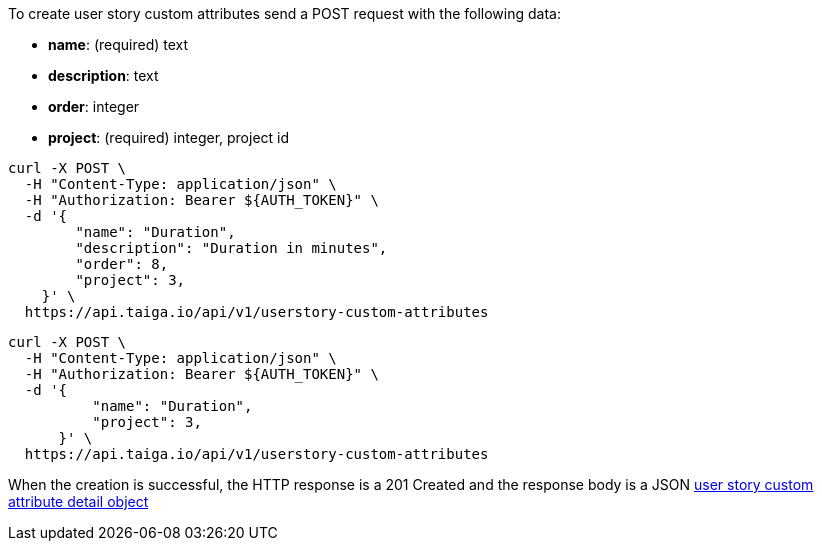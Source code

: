 To create user story custom attributes send a POST request with the following data:

- *name*: (required) text
- *description*: text
- *order*: integer
- *project*: (required) integer, project id


[source,bash]
----
curl -X POST \
  -H "Content-Type: application/json" \
  -H "Authorization: Bearer ${AUTH_TOKEN}" \
  -d '{
        "name": "Duration",
        "description": "Duration in minutes",
        "order": 8,
        "project": 3,
    }' \
  https://api.taiga.io/api/v1/userstory-custom-attributes
----

[source,bash]
----
curl -X POST \
  -H "Content-Type: application/json" \
  -H "Authorization: Bearer ${AUTH_TOKEN}" \
  -d '{
          "name": "Duration",
          "project": 3,
      }' \
  https://api.taiga.io/api/v1/userstory-custom-attributes
----

When the creation is successful, the HTTP response is a 201 Created and the response body is a JSON link:#object-userstory-custom-attribute-detail[user story custom attribute detail object]
